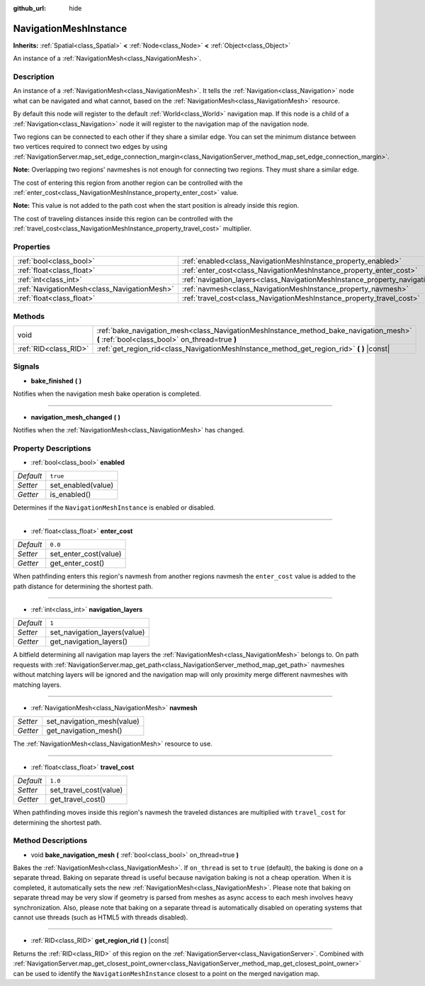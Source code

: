 :github_url: hide

.. DO NOT EDIT THIS FILE!!!
.. Generated automatically from Godot engine sources.
.. Generator: https://github.com/godotengine/godot/tree/3.5/doc/tools/make_rst.py.
.. XML source: https://github.com/godotengine/godot/tree/3.5/doc/classes/NavigationMeshInstance.xml.

.. _class_NavigationMeshInstance:

NavigationMeshInstance
======================

**Inherits:** :ref:`Spatial<class_Spatial>` **<** :ref:`Node<class_Node>` **<** :ref:`Object<class_Object>`

An instance of a :ref:`NavigationMesh<class_NavigationMesh>`.

Description
-----------

An instance of a :ref:`NavigationMesh<class_NavigationMesh>`. It tells the :ref:`Navigation<class_Navigation>` node what can be navigated and what cannot, based on the :ref:`NavigationMesh<class_NavigationMesh>` resource.

By default this node will register to the default :ref:`World<class_World>` navigation map. If this node is a child of a :ref:`Navigation<class_Navigation>` node it will register to the navigation map of the navigation node.

Two regions can be connected to each other if they share a similar edge. You can set the minimum distance between two vertices required to connect two edges by using :ref:`NavigationServer.map_set_edge_connection_margin<class_NavigationServer_method_map_set_edge_connection_margin>`.

\ **Note:** Overlapping two regions' navmeshes is not enough for connecting two regions. They must share a similar edge.

The cost of entering this region from another region can be controlled with the :ref:`enter_cost<class_NavigationMeshInstance_property_enter_cost>` value.

\ **Note:** This value is not added to the path cost when the start position is already inside this region.

The cost of traveling distances inside this region can be controlled with the :ref:`travel_cost<class_NavigationMeshInstance_property_travel_cost>` multiplier.

Properties
----------

+---------------------------------------------+-----------------------------------------------------------------------------------+----------+
| :ref:`bool<class_bool>`                     | :ref:`enabled<class_NavigationMeshInstance_property_enabled>`                     | ``true`` |
+---------------------------------------------+-----------------------------------------------------------------------------------+----------+
| :ref:`float<class_float>`                   | :ref:`enter_cost<class_NavigationMeshInstance_property_enter_cost>`               | ``0.0``  |
+---------------------------------------------+-----------------------------------------------------------------------------------+----------+
| :ref:`int<class_int>`                       | :ref:`navigation_layers<class_NavigationMeshInstance_property_navigation_layers>` | ``1``    |
+---------------------------------------------+-----------------------------------------------------------------------------------+----------+
| :ref:`NavigationMesh<class_NavigationMesh>` | :ref:`navmesh<class_NavigationMeshInstance_property_navmesh>`                     |          |
+---------------------------------------------+-----------------------------------------------------------------------------------+----------+
| :ref:`float<class_float>`                   | :ref:`travel_cost<class_NavigationMeshInstance_property_travel_cost>`             | ``1.0``  |
+---------------------------------------------+-----------------------------------------------------------------------------------+----------+

Methods
-------

+-----------------------+------------------------------------------------------------------------------------------------------------------------------------------+
| void                  | :ref:`bake_navigation_mesh<class_NavigationMeshInstance_method_bake_navigation_mesh>` **(** :ref:`bool<class_bool>` on_thread=true **)** |
+-----------------------+------------------------------------------------------------------------------------------------------------------------------------------+
| :ref:`RID<class_RID>` | :ref:`get_region_rid<class_NavigationMeshInstance_method_get_region_rid>` **(** **)** |const|                                            |
+-----------------------+------------------------------------------------------------------------------------------------------------------------------------------+

Signals
-------

.. _class_NavigationMeshInstance_signal_bake_finished:

- **bake_finished** **(** **)**

Notifies when the navigation mesh bake operation is completed.

----

.. _class_NavigationMeshInstance_signal_navigation_mesh_changed:

- **navigation_mesh_changed** **(** **)**

Notifies when the :ref:`NavigationMesh<class_NavigationMesh>` has changed.

Property Descriptions
---------------------

.. _class_NavigationMeshInstance_property_enabled:

- :ref:`bool<class_bool>` **enabled**

+-----------+--------------------+
| *Default* | ``true``           |
+-----------+--------------------+
| *Setter*  | set_enabled(value) |
+-----------+--------------------+
| *Getter*  | is_enabled()       |
+-----------+--------------------+

Determines if the ``NavigationMeshInstance`` is enabled or disabled.

----

.. _class_NavigationMeshInstance_property_enter_cost:

- :ref:`float<class_float>` **enter_cost**

+-----------+-----------------------+
| *Default* | ``0.0``               |
+-----------+-----------------------+
| *Setter*  | set_enter_cost(value) |
+-----------+-----------------------+
| *Getter*  | get_enter_cost()      |
+-----------+-----------------------+

When pathfinding enters this region's navmesh from another regions navmesh the ``enter_cost`` value is added to the path distance for determining the shortest path.

----

.. _class_NavigationMeshInstance_property_navigation_layers:

- :ref:`int<class_int>` **navigation_layers**

+-----------+------------------------------+
| *Default* | ``1``                        |
+-----------+------------------------------+
| *Setter*  | set_navigation_layers(value) |
+-----------+------------------------------+
| *Getter*  | get_navigation_layers()      |
+-----------+------------------------------+

A bitfield determining all navigation map layers the :ref:`NavigationMesh<class_NavigationMesh>` belongs to. On path requests with :ref:`NavigationServer.map_get_path<class_NavigationServer_method_map_get_path>` navmeshes without matching layers will be ignored and the navigation map will only proximity merge different navmeshes with matching layers.

----

.. _class_NavigationMeshInstance_property_navmesh:

- :ref:`NavigationMesh<class_NavigationMesh>` **navmesh**

+----------+----------------------------+
| *Setter* | set_navigation_mesh(value) |
+----------+----------------------------+
| *Getter* | get_navigation_mesh()      |
+----------+----------------------------+

The :ref:`NavigationMesh<class_NavigationMesh>` resource to use.

----

.. _class_NavigationMeshInstance_property_travel_cost:

- :ref:`float<class_float>` **travel_cost**

+-----------+------------------------+
| *Default* | ``1.0``                |
+-----------+------------------------+
| *Setter*  | set_travel_cost(value) |
+-----------+------------------------+
| *Getter*  | get_travel_cost()      |
+-----------+------------------------+

When pathfinding moves inside this region's navmesh the traveled distances are multiplied with ``travel_cost`` for determining the shortest path.

Method Descriptions
-------------------

.. _class_NavigationMeshInstance_method_bake_navigation_mesh:

- void **bake_navigation_mesh** **(** :ref:`bool<class_bool>` on_thread=true **)**

Bakes the :ref:`NavigationMesh<class_NavigationMesh>`. If ``on_thread`` is set to ``true`` (default), the baking is done on a separate thread. Baking on separate thread is useful because navigation baking is not a cheap operation. When it is completed, it automatically sets the new :ref:`NavigationMesh<class_NavigationMesh>`. Please note that baking on separate thread may be very slow if geometry is parsed from meshes as async access to each mesh involves heavy synchronization. Also, please note that baking on a separate thread is automatically disabled on operating systems that cannot use threads (such as HTML5 with threads disabled).

----

.. _class_NavigationMeshInstance_method_get_region_rid:

- :ref:`RID<class_RID>` **get_region_rid** **(** **)** |const|

Returns the :ref:`RID<class_RID>` of this region on the :ref:`NavigationServer<class_NavigationServer>`. Combined with :ref:`NavigationServer.map_get_closest_point_owner<class_NavigationServer_method_map_get_closest_point_owner>` can be used to identify the ``NavigationMeshInstance`` closest to a point on the merged navigation map.

.. |virtual| replace:: :abbr:`virtual (This method should typically be overridden by the user to have any effect.)`
.. |const| replace:: :abbr:`const (This method has no side effects. It doesn't modify any of the instance's member variables.)`
.. |vararg| replace:: :abbr:`vararg (This method accepts any number of arguments after the ones described here.)`
